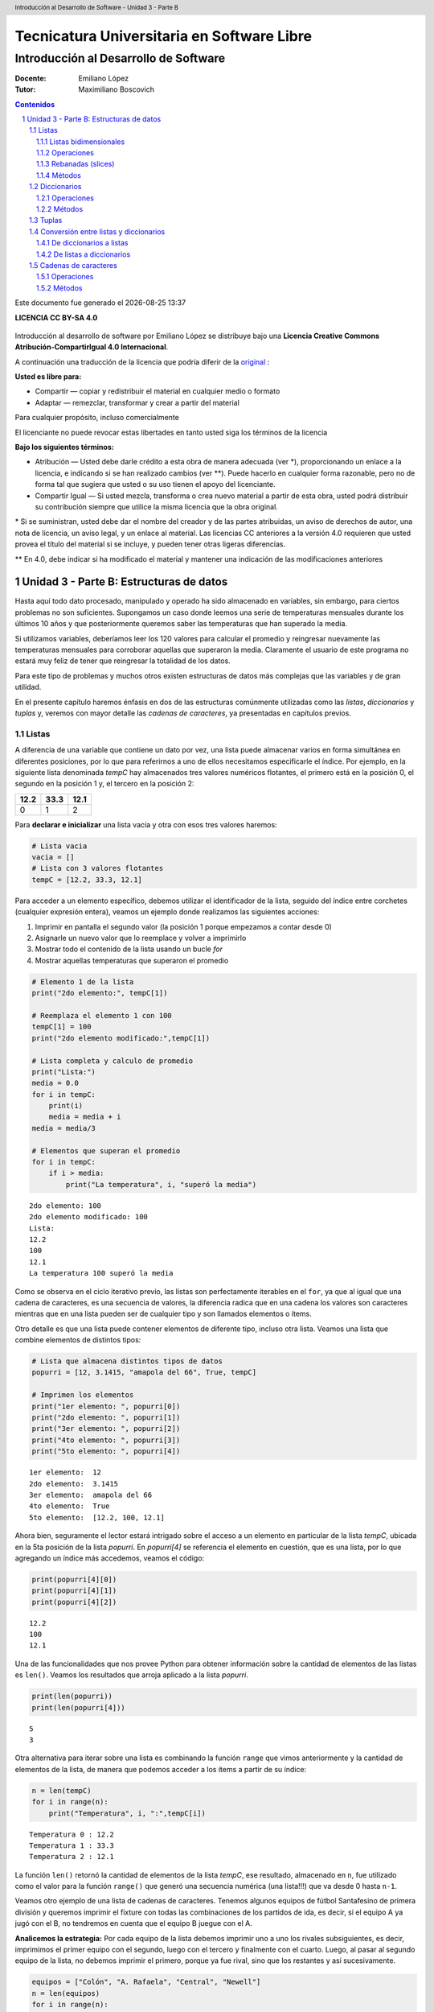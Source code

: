 ================================================
Tecnicatura Universitaria en Software Libre
================================================
--------------------------------------
Introducción al Desarrollo de Software
--------------------------------------

:Docente: Emiliano López
:Tutor: Maximiliano Boscovich

.. header:: 
  Introducción al Desarrollo de Software - Unidad 3 - Parte B

.. contents:: Contenidos


.. sectnum::

.. raw:: pdf

   PageBreak oneColumn

.. |date| date::
.. |time| date:: %H:%M

Este documento fue generado el |date| |time|

.. raw:: pdf

   PageBreak oneColumn

**LICENCIA CC BY-SA 4.0**

.. figure:: img/LICENCIA-CC.png
   :alt: 
   :width: 300 px

Introducción al desarrollo de software por Emiliano López se distribuye bajo una **Licencia Creative Commons Atribución-CompartirIgual 4.0 Internacional**.

A continuación una traducción de la licencia que podría diferir de la `original <http://creativecommons.org/licenses/by-sa/4.0/>`__ :

**Usted es libre para:**

- Compartir — copiar y redistribuir el material en cualquier medio o formato
- Adaptar — remezclar, transformar y crear a partir del material    

Para cualquier propósito, incluso comercialmente

El licenciante no puede revocar estas libertades en tanto usted siga los términos de la licencia

**Bajo los siguientes términos:**

- Atribución — Usted debe darle crédito a esta obra de manera adecuada (ver \*), proporcionando un enlace a la licencia, e indicando si se han realizado cambios (ver \**). Puede hacerlo en cualquier forma razonable, pero no de forma tal que sugiera que usted o su uso tienen el apoyo del licenciante.

- Compartir Igual — Si usted mezcla, transforma o crea nuevo material a partir de esta obra, usted podrá distribuir su contribución siempre que utilice la misma licencia que la obra original. 

\* Si se suministran, usted debe dar el nombre del creador y de las partes atribuidas, un aviso de derechos de autor, una nota de licencia, un aviso legal, y un enlace al material. Las licencias CC anteriores a la versión 4.0 requieren que usted provea el título del material si se incluye, y pueden tener otras ligeras diferencias.

\** En 4.0, debe indicar si ha modificado el material y mantener una indicación de las modificaciones anteriores

.. raw:: pdf

   PageBreak oneColumn

Unidad 3 - Parte B: Estructuras de datos
========================================

Hasta aquí todo dato procesado, manipulado y operado ha sido almacenado
en variables, sin embargo, para ciertos problemas no son suficientes.
Supongamos un caso donde leemos una serie de temperaturas mensuales
durante los últimos 10 años y que posteriormente queremos saber las
temperaturas que han superado la media.

Si utilizamos variables, deberíamos leer los 120 valores para calcular
el promedio y reingresar nuevamente las temperaturas mensuales para
corroborar aquellas que superaron la media. Claramente el usuario de
este programa no estará muy feliz de tener que reingresar la
totalidad de los datos.

Para este tipo de problemas y muchos otros existen estructuras
de datos más complejas que las variables y de gran utilidad. 

En el presente capítulo haremos énfasis en dos de las estructuras 
comúnmente utilizadas como las *listas*, *diccionarios* y *tuplas* y, veremos
con mayor detalle las *cadenas de caracteres*, ya presentadas en capítulos previos.

Listas
~~~~~~

A diferencia de una variable que contiene un dato por vez, una lista
puede almacenar varios en forma simultánea en diferentes posiciones, por
lo que para referirnos a uno de ellos necesitamos especificarle el
índice. Por ejemplo, en la siguiente lista denominada *tempC* hay
almacenados tres valores numéricos flotantes, el primero está en la
posición 0, el segundo en la posición 1 y, el tercero en la posición 2:

+--------+--------+--------+
| 12.2   | 33.3   | 12.1   |
+========+========+========+
| 0      | 1      | 2      |
+--------+--------+--------+

Para **declarar e inicializar** una lista vacía y otra con esos tres
valores haremos:

.. code:: python

    # Lista vacia
    vacia = []
    # Lista con 3 valores flotantes
    tempC = [12.2, 33.3, 12.1]

Para acceder a un elemento específico, debemos utilizar el identificador
de la lista, seguido del índice entre corchetes (cualquier expresión
entera), veamos un ejemplo donde realizamos las siguientes acciones:

1. Imprimir en pantalla el segundo valor (la posición 1 porque empezamos
   a contar desde 0)
2. Asignarle un nuevo valor que lo reemplace y volver a imprimirlo
3. Mostrar todo el contenido de la lista usando un bucle *for*
4. Mostrar aquellas temperaturas que superaron el promedio

.. code:: python

    # Elemento 1 de la lista
    print("2do elemento:", tempC[1])
    
    # Reemplaza el elemento 1 con 100
    tempC[1] = 100
    print("2do elemento modificado:",tempC[1])
    
    # Lista completa y calculo de promedio
    print("Lista:")
    media = 0.0
    for i in tempC:
        print(i)
        media = media + i
    media = media/3
    
    # Elementos que superan el promedio
    for i in tempC:
        if i > media:
            print("La temperatura", i, "superó la media")


.. parsed-literal::

    2do elemento: 100
    2do elemento modificado: 100
    Lista:
    12.2
    100
    12.1
    La temperatura 100 superó la media


Como se observa en el ciclo iterativo previo, las listas son
perfectamente iterables en el ``for``, ya que al igual que una cadena de
caracteres, es una secuencia de valores, la diferencia radica que en una
cadena los valores son caracteres mientras que en una lista pueden ser
de cualquier tipo y son llamados elementos o ítems.

Otro detalle es que una lista puede contener elementos de diferente
tipo, incluso otra lista. Veamos una lista que combine elementos de
distintos tipos:

.. code:: python

    # Lista que almacena distintos tipos de datos
    popurri = [12, 3.1415, "amapola del 66", True, tempC]
    
    # Imprimen los elementos
    print("1er elemento: ", popurri[0])
    print("2do elemento: ", popurri[1])
    print("3er elemento: ", popurri[2])
    print("4to elemento: ", popurri[3])
    print("5to elemento: ", popurri[4])


.. parsed-literal::

    1er elemento:  12
    2do elemento:  3.1415
    3er elemento:  amapola del 66
    4to elemento:  True
    5to elemento:  [12.2, 100, 12.1]


Ahora bien, seguramente el lector estará intrigado sobre el acceso a un
elemento en particular de la lista *tempC*, ubicada en la 5ta posición
de la lista *popurri*. En *popurri[4]* se referencia el elemento en
cuestión, que es una lista, por lo que agregando un índice más
accedemos, veamos el código:

.. code:: python

    print(popurri[4][0])
    print(popurri[4][1])
    print(popurri[4][2])


.. parsed-literal::

    12.2
    100
    12.1


Una de las funcionalidades que nos provee Python para obtener
información sobre la cantidad de elementos de las listas es ``len()``.
Veamos los resultados que arroja aplicado a la lista *popurri*.

.. code:: python

    print(len(popurri))
    print(len(popurri[4]))


.. parsed-literal::

    5
    3


Otra alternativa para iterar sobre una lista es combinando la función
``range`` que vimos anteriormente y la cantidad de elementos de la lista, de
manera que podemos acceder a los ítems a partir de su índice:

.. code:: python

    n = len(tempC)
    for i in range(n):
        print("Temperatura", i, ":",tempC[i])


.. parsed-literal::

    Temperatura 0 : 12.2
    Temperatura 1 : 33.3
    Temperatura 2 : 12.1


La función ``len()`` retornó la cantidad de elementos de la lista
*tempC*, ese resultado, almacenado en ``n``, fue utilizado como el valor
para la función ``range()`` que generó una secuencia numérica (una
lista!!!) que va desde 0 hasta ``n-1``.

Veamos otro ejemplo de una lista de cadenas de caracteres. Tenemos
algunos equipos de fútbol Santafesino de primera división y queremos
imprimir el fixture con todas las combinaciones de los partidos de ida,
es decir, si el equipo A ya jugó con el B, no tendremos en cuenta que el
equipo B juegue con el A.

**Analicemos la estrategia:** Por cada equipo de la lista debemos
imprimir uno a uno los rivales subsiguientes, es decir, imprimimos el
primer equipo con el segundo, luego con el tercero y finalmente con el
cuarto. Luego, al pasar al segundo equipo de la lista, no debemos
imprimir el primero, porque ya fue rival, sino que los restantes y así
sucesivamente.

.. code:: python

    equipos = ["Colón", "A. Rafaela", "Central", "Newell"]
    n = len(equipos)
    for i in range(n):
        for j in range(i+1,n):
            print(equipos[i],"vs",equipos[j])
        


.. parsed-literal::

    Colón vs A. Rafaela
    Colón vs Central
    Colón vs Newell
    A. Rafaela vs Central
    A. Rafaela vs Newell
    Central vs Newell


Listas bidimensionales
^^^^^^^^^^^^^^^^^^^^^^

Una lista unidimensional es aquella donde se utiliza un único índice
para acceder a sus elementos, en el caso que utilicemos dos índices la
lista es bidimensional y se suele denominar matriz.

Veamos un caso de una lista bidimensional de tres filas y cinco columnas
(3x5)

+---------+--------+--------+--------+--------+--------+
|         | 0      | 1      | 2      | 3      | 4      |
+=========+========+========+========+========+========+
| **0**   | 12.2   | 33.3   | 12.1   | 0.3    | 1.21   |
+---------+--------+--------+--------+--------+--------+
| **1**   | 3.14   | 2.1    | 9.8    | 28.1   | 19.8   |
+---------+--------+--------+--------+--------+--------+
| **2**   | 10.8   | 0.1    | 0.2    | 22.1   | 9.38   |
+---------+--------+--------+--------+--------+--------+

Veamos el modo de definirla:

.. code:: python

    matriz = [
        [12.2, 33.3, 12.1, 0.3, 1.21],
        [3.14, 2.1, 9.8, 28.1, 19.9], 
        [10.8, 0.1, 0.2, 22.1, 9.38]
        ]

El acceso a cada dato se realiza utilizando los dos índices, donde el
primero hace referencia a la fila y el segundo a la columna. Así, si se
accede al segundo elemento (columna 1) de la tercer fila sería (fila 2):
``matriz[2][1]``.

El recorrido de una matriz se simplifica utilizando ciclos repetitivos
anidados, veamos un posible modo de iterar por las columnas de la matriz
previamente definida.

.. code:: python

    for c in range(5):
        print("Columna",c)
        for f in range(3):
            print(matriz[f][c])
        print()
            


.. parsed-literal::

    Columna 0
    12.2
    3.14
    10.8
    
    Columna 1
    33.3
    2.1
    0.1
    
    Columna 2
    12.1
    9.8
    0.2
    
    Columna 3
    0.3
    28.1
    22.1
    
    Columna 4
    1.21
    19.9
    9.38
    


Operaciones
^^^^^^^^^^^

En Python, las listas, las tuplas y las cadenas de caracteres son parte
del conjunto de las secuencias. Todas las secuencias cuentan con las
siguientes operaciones:

+----------------+-------------------------------------------------------------------------+
| Operación      | Resultado                                                               |
+================+=========================================================================+
| ``x in s``     | Indica si la variable x se encuentra en s                               |
+----------------+-------------------------------------------------------------------------+
| ``s + t``      | Concantena las secuencias s y t.                                        |
+----------------+-------------------------------------------------------------------------+
| ``s * n``      | Concatena n copias de s.                                                |
+----------------+-------------------------------------------------------------------------+
| ``s[i]``       | Elemento i de s, empezando por 0.                                       |
+----------------+-------------------------------------------------------------------------+
| ``s[i:j]``     | Porción de la secuencia s desde i hasta j (no inclusive).               |
+----------------+-------------------------------------------------------------------------+
| ``s[i:j:k``]   | Porción de la secuencia s desde i hasta j (no inclusive), con paso k.   |
+----------------+-------------------------------------------------------------------------+
| ``len(s)``     | Cantidad de elementos de la secuencia s.                                |
+----------------+-------------------------------------------------------------------------+
| ``min(s)``     | Mínimo elemento de la secuencia s.                                      |
+----------------+-------------------------------------------------------------------------+
| ``max(s)``     | Máximo elemento de la secuencia s.                                      |
+----------------+-------------------------------------------------------------------------+

Rebanadas (slices)
^^^^^^^^^^^^^^^^^^

Para acceder a los elementos de una lista se puede usar como índice
cualquier expresión entera, por lo que ``tempC[1+1]`` o
``matriz[2*0+1][2*2]`` son operaciones perfectamente válidas. 

Además, existen expresiones que permiten extraer o modificar rebanadas o recortes  
de un conjunto de elementos de la lista . Veamos unos ejemplos.

.. code:: python

    >>> letras = ['a', 'b', 'c', 'd', 'e', 'f']
    >>> letras[1:3]
    ['b', 'c']
    >>> letras[:4]
    ['a', 'b', 'c', 'd']
    >>> letras[3:]
    ['d', 'e', 'f']
    >>> letras[:]
    ['a', 'b', 'c', 'd', 'e', 'f']

Una manera de visualizar más fácilmente una rebanada es pensar que los índices 
de las listas corresponden al límite de cada elemento, como se observa en el siguiente
diagrama:

.. figure:: img/u3/lista_slice.png
   :alt: 
   :width: 1200 px

Siguiendo ese concepto, podemos reemplazar varios elementos a la vez:

.. code:: python

    >>> letras = ['a', 'b', 'c', 'd', 'e', 'f']
    >>> letras[1:3] = ['x', 'y']
    >>> print(letras)
    ['a', 'x', 'y', 'd', 'e', 'f']

Además, se pueden eliminar varios elementos asignándoles la lista
vacía:

.. code:: python

    >>> letras = ['a', 'b', 'c', 'd', 'e', 'f']
    >>> letras[1:3] = []
    >>> letras
    ['a', 'd', 'e', 'f']

También es posible añadir elementos insertándolos en una porción
vacía, en la posición deseada:

.. code:: python

    >>> letras = ['a', 'd', 'f']
    >>> letras[1:1] = ['b', 'c']
    >>> print(letras)
    ['a', 'b', 'c', 'd', 'f']
    >>> letras[4:4] = ['e']
    >>> print(letras)
    ['a', 'b', 'c', 'd', 'e', 'f']


Métodos
^^^^^^^

Una lista provee una serie de funcionalidades asociadas denominados
métodos. Se propone profundizar sobre los métodos disponibles con la
lectura del *Tutorial de Python* (pág. 26, *Más sobre listas*)

-  ``list.append(x)`` Agrega un ítem al final de la lista. Equivale a
   ``list[len(list):] = [x]``
-  ``list.extend(L)`` Extiende la lista agregándole todos los ítems de
   la lista dada. Equivale a ``list[len(list):] = L``
-  ``list.insert(i,x)`` Inserta un ítem en una posición dada. El primer
   argumento es el índice del ítem delante del cual se insertará, por lo
   tanto ``list.insert(0, x)`` inserta al principio de la lista, y
   ``list.insert(len(list),x)`` ``equivale a list.append(x)``
-  ``list.remove(x)`` Quita el primer ítem de la lista cuyo valor sea x.
   Es un error si no existe tal ítem
-  ``list.pop([,i])`` Quita el ítem en la posición dada de la lista, y
   lo devuelve. Si no se especifica un índice a.pop() quita y devuelve
   el último ítem de la lista. (Los corchetes que encierran a i en la
   firma del método denotan que el parámetro es opcional, no que
   deberías escribir corchetes en esa posición. Verás esta notación con
   frecuencia en la Referencia de la Biblioteca de Python.)
-  ``list.clear()`` Quita todos los elementos de la lista. Equivalente a
   ``del list[:]``
-  ``list.index(x)`` Devuelve el índice en la lista del primer ítem cuyo
   valor sea x. Es un error si no existe tal ítem
-  ``list.count(x)`` Devuelve el número de veces que x aparece en la
   lista
-  ``list.sort()`` Ordena los ítems de la lista in situ
-  ``list.reverse()`` Invierte los elementos de la lista in situ
-  ``list.copy()`` Devuelve una copia superficial de la lista.
   Equivalente a ``list[:]``

Una manera de quitar un ítem de una lista dado su índice en lugar de su
valor es la instrucción ``del``, que también puede usarse para quitar
secciones de una lista o vaciar la lista completa. Por ejemplo:

.. code:: python

    a = [-1, 1, 66.25, 333, 333, 1234.5]
    del a[0]
    a
    [1, 66.25, 333, 333, 1234.5]
    del a[2:4]
    a
    [1, 66.25, 1234.5]

Diccionarios
~~~~~~~~~~~~

Hemos visto que las listas son útiles cuando se quiere agrupar valores
en una estructura y acceder a cada uno de ellos a través del un valor
numérico, un índice.

Otro tipo de estructura que nos permite referirnos a un determinado
valor a través de un nombre o clave es un diccionario. Muchas veces este tipo de
estructura es más apropiado que una lista.

El nombre *diccionario* da una idea sobre el propósito de la
estructura ya que uno puede realizar fácilmente una búsqueda a partir de
una palabra específica (*clave*) para obtener su definición (*valor*).

Un ejemplo podría ser una agenda telefónica, que nos permita obtener el
número de teléfono de una persona a partir de su nombre. Veamos entonces
el modo de crear diccionarios.

.. code:: python

    agenda = {'Marado':'1552123', 'JPFeinman':'1523443', 'Dolina':'4584129',
              'Spasiuk':'65748', 'Fontanarrosa':'32456'}

El acceso a un valor se realiza a partir de su clave, por ejemplo:

.. code:: python

    print(agenda['Marado'])
    print(agenda['Fontanarrosa'])

.. parsed-literal::

    1552123
    32456
    
Los *diccionarios* consisten en pares llamados *ítems* formados por *claves* y
sus *valores* correspondientes. En este ejemplo, los nombres son las
claves y los números de teléfono son los valores. Cada clave es separada
de su valor por los dos puntos (:), los ítems son separados por comas, y
toda la estructura es encerrada entre llaves. Un diccionario vacío, sin
ítems, se escribe con solo dos llaves: ``{}``.

Las claves, debido a que funcionan como índices, no pueden ser
repetidas.

Veamos las formas más comunes de iterar sobre un diccionario:

.. code:: python

    # Imprime claves
    print("Claves")
    print("======")
    for nom in agenda:
        print(nom)
    print()
    
    print("Valores")
    print("=======")
    # Imprime valores
    for tel in agenda.values():
        print(tel)
    print()
    
    print("Clave y valor")
    print("=============")
    # Imprime items: clave valor
    for nom, tel in agenda.items():
        print(nom,tel)


.. parsed-literal::

    Claves
    ======
    JPFeinman
    Spasiuk
    Marado
    Dolina
    Fontanarrosa
    
    Valores
    =======
    1523443
    65748
    1552123
    4584129
    32456
    
    Clave y valor
    =============
    JPFeinman 1523443
    Spasiuk 65748
    Marado 1552123
    Dolina 4584129
    Fontanarrosa 32456


Al igual que las listas, los diccionarios son sumamente flexibles y
pueden estar formados por otros diccionarios (o inclusive listas).
Analicemos un breve ejemplo de un diccionario que está conformado del
siguiente modo:

-  Cuenta con tres ítems
-  El valor de cada ítem es otro diccionario que a su vez contiene tres ítems con las claves *titulo*, *fecha* y *autor*

A continuación veamos la implementación de esta estructura, la impresión
manual y mediante iteración:

.. code:: python

    referencia = { "libro1":{"titulo":"El tutorial de Python", 
                             "fecha":"2013", 
                             "autor":"Guido van Rossum"},
                   "libro2":{"titulo":"Aprenda a Pensar Como un \
                                Programador con Python",
                             "fecha":"2002",
                             "autor":"Allen Downey"},
                   "libro3":{"titulo":"Inmersión en Python 3",
                             "fecha":"2009",
                             "autor":"Mark Pilgrim"}
                  }
    # acceso a los valores de titulo de cada libro
    print("Títulos")
    print("=======")
    print(referencia["libro1"]["titulo"])
    print(referencia["libro2"]["titulo"])
    print(referencia["libro3"]["titulo"])
    print()
    
    # Mezcladito
    for clave in referencia:
        print(clave)
        print("======")
        for clave2, val in referencia[clave].items():
            print(clave2, val, sep=": ")
        print()


.. parsed-literal::

    Títulos
    =======
    El tutorial de Python
    Aprenda a Pensar Como un Programador con Python
    Inmersión en Python 3
    
    libro3
    ======
    autor: Mark Pilgrim
    titulo: Inmersión en Python 3
    fecha: 2009
    
    libro2
    ======
    autor: Allen Downey
    titulo: Aprenda a Pensar Como un Programador con Python
    fecha: 2002
    
    libro1
    ======
    autor: Guido van Rossum
    titulo: El tutorial de Python
    fecha: 2013
    


Operaciones
^^^^^^^^^^^

-  ``len(d)`` retorna el número de items (pares clave-valor) en d
-  ``d[k]`` retorna el valor asociado con la clave k
-  ``d[k] = v`` asocia el valor v con la clave k
-  ``del d[k]`` elimina el item con clave k
-  ``k in d`` evalúa si existe un item en d que tenga la clave k

Aunque las listas y los diccionarios comparten varias características en
común, existen ciertas distinciones importantes:

-  Tipos de claves: Las claves de los diccionarios no deben ser enteros
   (aunque pueden serlo). Deben ser tipos de datos inmutables (números
   flotantes, cadenas de caracteres o tuplas)
-  Agregado automático: En un diccionario se crea un ítem
   automáticamente al asignar un valor a una clave inexistente, en una
   lista no se puede agregar un valor en un índice que esté fuera del
   rango.
-  Contenido: La expresión ``k in d`` (d es un diccionario) evalúa por
   la existencia de una clave, no de un valor. Por otro lado, la
   expresión ``v in l`` (siendo l una lista), busca por un valor en vez
   de por un índice.

Métodos
^^^^^^^

A continuación se describen brevemente algunos de los métodos más
utilizados:


- `clear()` Elimina todos los ítems

- `copy()` Retorna una copia superficial del diccionario

- `get(key[, default])` Retorna el valor de la clave key si existe, sino el valor default. Si no se proporciona un valor default, entonces retorna None.

- `items()` Retorna el par de valores del ítem clave, valor.

- `keys()` Retorna las claves.

- `pop(key[, default])` Si la clave key está presente en el diccionario la elimina y retorna su valor, sino retorna default. Si no se proporciona un valor default y la clave no existe se produce un error (KeyError).

- `popitem()` Elimina y retorna un par (clave, valor) arbitrario.

- `setdefault(key[, default])` Si la clave key está presente en el diccionario retorna su valor. Si no, inserta la clave con un valor de default y retorna default

- `update([other])` Actualiza los ítems de un diccionario en otro. Es útil para concatenar diccionarios.

- `values()` Retorna los valores del diccionario.

Los diccionarios pueden ser comparados por su igualdad si y solo si
tienen los mismos ítems. Otras comparaciones (<, <=, >=, >) no
son permitidas.

Para profundizar sobre diccionarios se recomienda la lectura del
*Tutorial de Python* (pág. 32, *Diccionarios*).

Tuplas
~~~~~~

Las tuplas son secuencias, al igual que las listas. La única diferencia
es que no pueden ser modificadas, son inmutables (al igual que las
cadenas de caracteres).

La sintaxis de las tuplas es simple, al separar varios valores con
comas, automáticamente se crea una tupla.

.. code:: python

    t = 28, 21, 'hola!'
    print(t[0])
    print(t)
    
    # desempaquetado de una tupla
    x, y, z = t



.. parsed-literal::

    28
    (28, 21, 'hola!')


Para mayor detalle sobre esta estructura se recomienda leer el Tutorial
de Python, *Tuplas y secuencias*, pag. 30.

Conversión entre listas y diccionarios
~~~~~~~~~~~~~~~~~~~~~~~~~~~~~~~~~~~~~~

De diccionarios a listas
^^^^^^^^^^^^^^^^^^^^^^^^

Es posible crear listas a partir de diccionarios usando los métodos
``items()``, ``keys()`` y ``values()``. El método ``keys()`` crea una
lista que consiste solamente en las claves del diccionario, mientras que
``values()`` produce una lista que contiene los valores. ``items()``
puede ser usado para crear una lista que conste de tuplas de dos pares
(clave, valor). Utilicemos el diccionario agenda creado anteriormente:

.. code:: python

    print("Lista de ítems")
    print("==============")
    items_vista = agenda.items()
    items = list(items_vista)
    print(items)
    print()
    
    print("Lista de claves")
    print("===============")
    claves_vista = agenda.keys()
    nombres = list(claves_vista)
    print(nombres)
    print()
    
    print("Lista de valores")
    print("===============")
    valores_vista = agenda.values()
    telefonos = list(valores_vista)
    print(telefonos)
    



.. parsed-literal::

    Lista de ítems
    ==============
    [('Dolina', '4584129'), ('Fontanarrosa', '32456'), ('JPFeinman', '1523443'), 
    ('Spasiuk', '65748'), ('Marado', '1552123')]
    
    Lista de claves
    ===============
    ['Dolina', 'Fontanarrosa', 'JPFeinman', 'Spasiuk', 'Marado']
    
    Lista de valores
    ===============
    ['4584129', '32456', '1523443', '65748', '1552123']


De listas a diccionarios
^^^^^^^^^^^^^^^^^^^^^^^^

Ahora realizaremos el proceso inverso, para armar un diccionario a
partir de dos listas. Ya en el ejemplo previo obtuvimos dos listas, una
con los nombres y otra con los teléfonos. Las funciones a utilizar son
3: ``zip()``, ``list()`` y ``dict()``. Veamos:

.. code:: python

    lista_de_tuplas = list(zip(nombres, telefonos))
    agenda2 = dict(lista_de_tuplas)
    print(agenda2)


.. parsed-literal::

    {'JPFeinman': '1523443', 'Fontanarrosa': '32456', 'Dolina': '4584129', 
     'Spasiuk': '65748', 'Marado': '1552123'}


Cadenas de caracteres
~~~~~~~~~~~~~~~~~~~~~

Una cadena es una secuencia de caracteres. Las hemos usado para mostrar
mensajes, pero sus usos son mucho más amplios que sólo ése, a
continuación las veremos mas en profundidad.

Es importante destacar:

-  Las cadenas son inmutables: una vez creadas no podemos modificarlas
   accediendo manualmente a sus caracteres.
-  El acceso a sus caracteres es igual al de los elementos de una lista.
   El primer caracter se encuentra en la posición cero y soporta el
   indexado y las rebanadas o porciones tal como las listas.

Veamos la siguiente cadena:

.. code:: python

    frase = 'siento que nací en el viento'

-  Obtenemos la cantidad de caracteres utilizando la función
   ``len(frase)``
-  Accedemos a los caracteres usando índices, por ejemplo, el cuarto
   caracter se encuentra en ``frase[3]``
-  Soporta rebanadas, podemos extraer por ejemplo la segunda palabra,
   ``frase[7:10]``
-  La última palabra: ``frase[-6:]``

Operaciones
^^^^^^^^^^^

Hemos visto ya dos operadores matemáticos que son compatibles para su
uso con cadenas de caracteres: operador suma (+) y el multiplicación
(\*). Recordemos su funcionamiento con un simple ejemplo

.. code:: python

    w = "libertad"
    print(3*(w+' '))


.. parsed-literal::

    libertad libertad libertad 


Las cadenas de caracteres pueden ser comparadas entre si mediante los
símbolos: >, >=, <, <=, ==, !=. Veamos un ejemplo:

.. code:: python

    palabra = input("Ingresá una palabra: ")
    if palabra < w:
        print("Tu palabra, "+palabra+ ", va antes que " + w)
    elif palabra > w:
        print("Tu palabra, "+palabra+ ", va después que " + w)
    else:
        print("Tu palabra, "+palabra+ ", es " + w)


.. parsed-literal::

    Ingresá una palabra: cadenas
    Tu palabra, cadenas, va antes que libertad


Métodos
^^^^^^^

Las cadenas también cuentan con métodos que realizan una función
específica, a continuación vemos los más usuales:

- ``find`` Busca una subcadena dentro de otra.

- ``lower`` y ``upper`` Retorna la cadena en minúsculas 

- ``replace`` Retorna una cadena donde todas las ocurrencias de una cadena son reemplazadas por otra

- ``split`` Separa una cadena según un caracter separador y retorna una lista con los elementos separados.

- ``strip`` Retorna una cadena donde los espacios en blanco al inicio y al final de la cadena son eliminados, pero no los interiores. 

- ``join`` Es el inverso de ``split``. Une elementos de una lista en una cadena de caracteres usando un caracter de separación.

Apliquemos algunos de estos métodos:

.. code:: python

    print(frase.find("nací"))
    print(frase.lower())
    print(frase.upper())
    print(frase.replace("viento", "hospital"))
    lista_frase = frase.split(" ")
    print(lista_frase)
    sep = "-"
    print(sep.join(lista_frase))


.. parsed-literal::

    11
    siento que nací en el viento
    SIENTO QUE NACÍ EN EL VIENTO
    siento que nací en el hospital
    ['siento', 'que', 'nací', 'en', 'el', 'viento']
    siento-que-nací-en-el-viento
